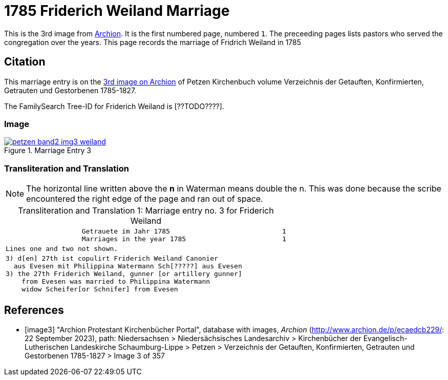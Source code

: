 = 1785 Friderich Weiland Marriage
:page-role: doc-width

This is the 3rd image from link:https://archion.de[Archion]. It is the first numbered page, numbered `1`. The preceeding pages lists pastors
who served the congregation over the years. This page records the marriage of Fridrich Weiland in 1785

== Citation

This marriage entry is on the <<image3, 3rd image on Archion>> of Petzen Kirchenbuch volume Verzeichnis der Getauften, Konfirmierten, Getrauten und Gestorbenen 1785-1827.

The FamilySearch Tree-ID for Friderich Weiland is [??TODO????].

=== Image 

image::petzen-band2-img3-weiland.jpg[align=left,title='Marriage Entry 3',link=self]

=== Transliteration and Translation

[NOTE]
The horizontal line written above the **n** in Waterman means double the n.
This was done because the scribe encountered the right edge of the page and ran out of space.

//:table-caption: Transliteration

[caption="Transliteration and Translation 1: "]
.Marriage entry no. 3 for Friderich Weiland
[%autowidth, cols="l",frame="none"]
|===
|                   Getrauete im Jahr 1785                            1
                   Marriages in the year 1785                        1

|Lines one and two not shown.

|3) d[en] 27th ist copulirt Friderich Weiland Canonier
  aus Evesen mit Philippina Watermann Sch[?????] aus Evesen
3) the 27th Friderich Weiland, gunner [or artillery gunner]
    from Evesen was married to Philippina Watermann
    widow Scheifer[or Schnifer] from Evesen
|===

[bibliography]
== References

* [[[image3]]] "Archion Protestant Kirchenbücher Portal", database with images, _Archion_ (http://www.archion.de/p/ecaedcb229/: 22 September 2023), path: Niedersachsen > Niedersächsisches Landesarchiv > Kirchenbücher der Evangelisch-Lutherischen Landeskirche Schaumburg-Lippe > Petzen > Verzeichnis der Getauften, Konfirmierten, Getrauten und Gestorbenen 1785-1827 > Image 3 of 357


